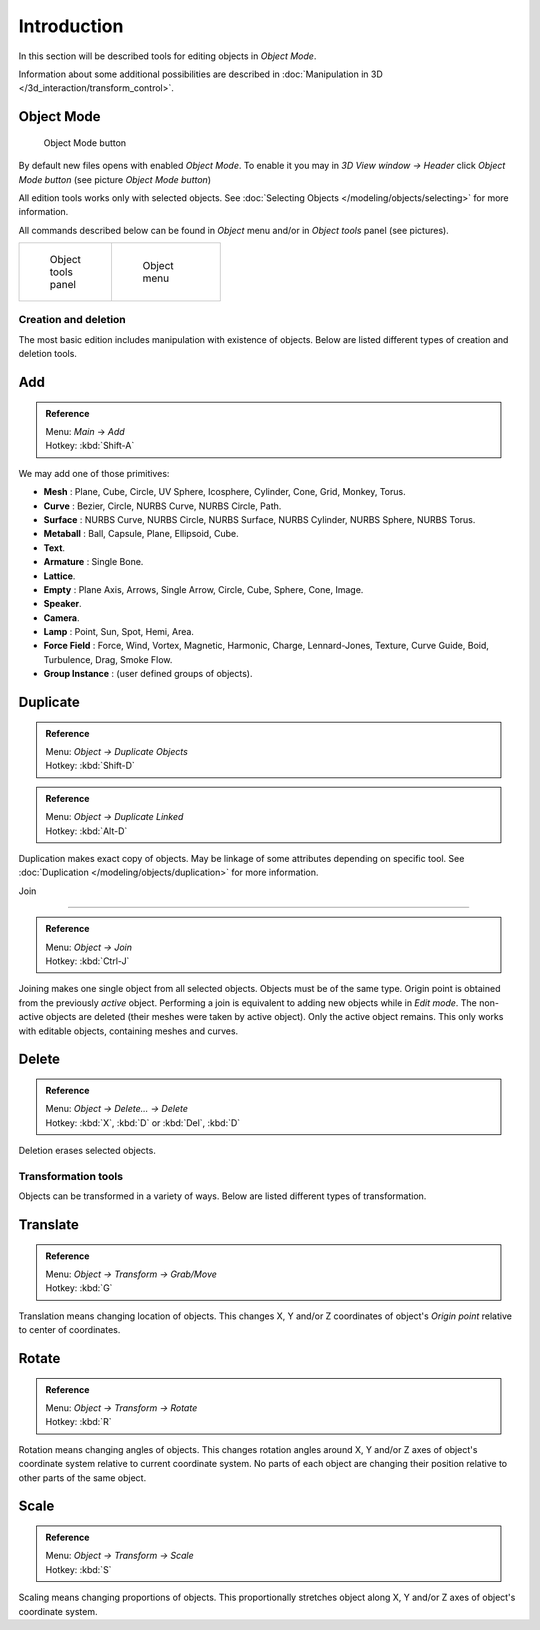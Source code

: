
..    TODO/Review: {{review|partial=X|text=need more info about Editing function, not all are in this page}} .


************
Introduction
************

In this section will be described tools for editing objects in *Object Mode*.

Information about some additional possibilities are described in :doc:`Manipulation in 3D </3d_interaction/transform_control>`.


Object Mode
===========

.. figure:: /images/Icon-library_3D-Window_header-mode-selection.jpg

   Object Mode button


By default new files opens with enabled *Object Mode*.
To enable it you may in *3D View window → Header* click *Object Mode button*
(see picture *Object Mode button*)

All edition tools works only with selected objects. See :doc:`Selecting Objects </modeling/objects/selecting>` for more information.


All commands described below can be found in *Object* menu and/or in *Object tools* panel
(see pictures).

+----------------------------------------------------+----------------------------------------------+
+.. figure:: /images/Manual-2.6-Panel-ObjectTools.jpg|.. figure:: /images/Manual-2.6-Menu-Object.jpg+
+   :width: 50px                                     |   :width: 75px                               +
+   :figwidth: 50px                                  |   :figwidth: 75px                            +
+                                                    |                                              +
+   Object tools panel                               |   Object menu                                +
+----------------------------------------------------+----------------------------------------------+


Creation and deletion
*********************

The most basic edition includes manipulation with existence of objects.
Below are listed different types of creation and deletion tools.

Add
===

.. admonition:: Reference
   :class: refbox

   | Menu:     *Main* → *Add*
   | Hotkey:   :kbd:`Shift-A`


We may add one of those primitives:

- **Mesh** : Plane, Cube, Circle, UV Sphere, Icosphere, Cylinder, Cone, Grid, Monkey, Torus.
- **Curve** : Bezier, Circle, NURBS Curve, NURBS Circle, Path.
- **Surface** : NURBS Curve, NURBS Circle, NURBS Surface, NURBS Cylinder, NURBS Sphere, NURBS Torus.
- **Metaball** : Ball, Capsule, Plane, Ellipsoid, Cube.
- **Text**.
- **Armature** : Single Bone.
- **Lattice**.
- **Empty** : Plane Axis, Arrows, Single Arrow, Circle, Cube, Sphere, Cone, Image.
- **Speaker**.
- **Camera**.
- **Lamp** : Point, Sun, Spot, Hemi, Area.
- **Force Field** : Force, Wind, Vortex, Magnetic, Harmonic, Charge, Lennard-Jones, Texture, Curve Guide, Boid, Turbulence, Drag, Smoke Flow.
- **Group Instance** : (user defined groups of objects).


Duplicate
=========

.. admonition:: Reference
   :class: refbox

   | Menu:     *Object → Duplicate Objects*
   | Hotkey:   :kbd:`Shift-D`


.. admonition:: Reference
   :class: refbox

   | Menu:     *Object → Duplicate Linked*
   | Hotkey:   :kbd:`Alt-D`


Duplication makes exact copy of objects. May be linkage of some attributes depending on specific tool. See :doc:`Duplication </modeling/objects/duplication>` for more information.


Join

----


.. admonition:: Reference
   :class: refbox

   | Menu:     *Object → Join*
   | Hotkey:   :kbd:`Ctrl-J`


Joining makes one single object from all selected objects. Objects must be of the same type.
Origin point is obtained from the previously *active* object.
Performing a join is equivalent to adding new objects while in *Edit mode*.
The non-active objects are deleted (their meshes were taken by active object).
Only the active object remains. This only works with editable objects,
containing meshes and curves.


Delete
======

.. admonition:: Reference
   :class: refbox

   | Menu:     *Object → Delete... → Delete*
   | Hotkey:   :kbd:`X`, :kbd:`D` or :kbd:`Del`, :kbd:`D`


Deletion erases selected objects.


Transformation tools
********************

Objects can be transformed in a variety of ways.
Below are listed different types of transformation.


Translate
=========

.. admonition:: Reference
   :class: refbox

   | Menu:     *Object → Transform → Grab/Move*
   | Hotkey:   :kbd:`G`


Translation means changing location of objects. This changes X,
Y and/or Z coordinates of object's *Origin point* relative to center of coordinates.


Rotate
======

.. admonition:: Reference
   :class: refbox

   | Menu:     *Object → Transform → Rotate*
   | Hotkey:   :kbd:`R`


Rotation means changing angles of objects. This changes rotation angles around X,
Y and/or Z axes of object's coordinate system relative to current coordinate system.
No parts of each object are changing their position relative to other parts of the same object.


Scale
=====

.. admonition:: Reference
   :class: refbox

   | Menu:     *Object → Transform → Scale*
   | Hotkey:   :kbd:`S`


Scaling means changing proportions of objects. This proportionally stretches object along X,
Y and/or Z axes of object's coordinate system.


